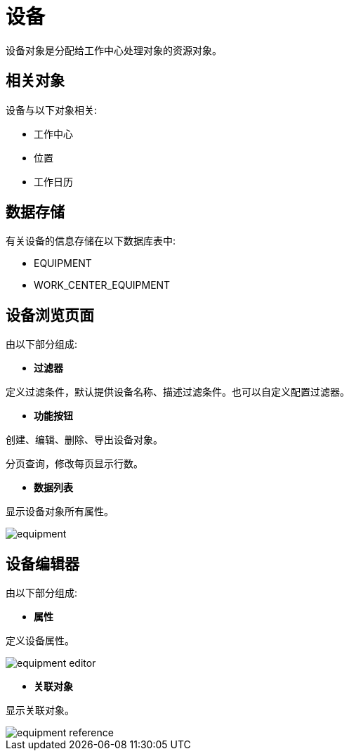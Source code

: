 = 设备

设备对象是分配给工作中心处理对象的资源对象。

== 相关对象
设备与以下对象相关:

* 工作中心
* 位置
// * 作业指导书
* 工作日历


== 数据存储
有关设备的信息存储在以下数据库表中:

* EQUIPMENT
* WORK_CENTER_EQUIPMENT

== 设备浏览页面
由以下部分组成:

* *过滤器*

定义过滤条件，默认提供设备名称、描述过滤条件。也可以自定义配置过滤器。

* *功能按钮*

创建、编辑、删除、导出设备对象。

分页查询，修改每页显示行数。

* *数据列表*

显示设备对象所有属性。


image::equipment.png[align="center"]

== 设备编辑器
由以下部分组成:

* *属性*

定义设备属性。

image::equipment-editor.png[align="center"]

* *关联对象*

显示关联对象。

image::equipment-reference.png[align="center"]